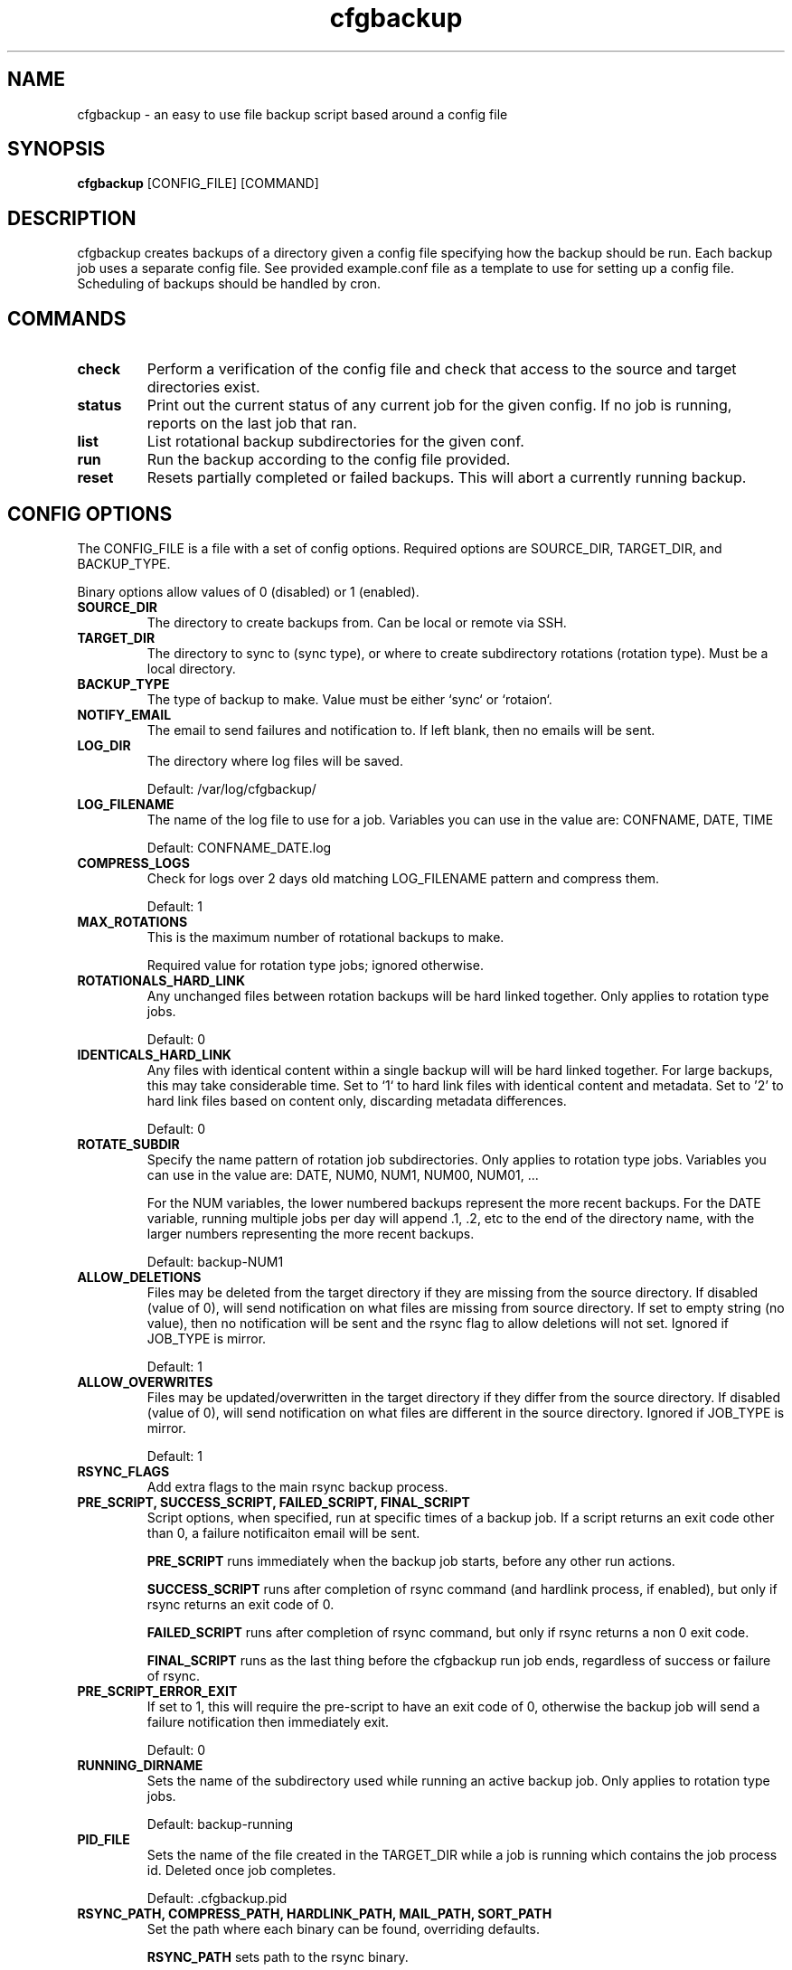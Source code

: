 .TH "cfgbackup" "1" "26 Feb 2017" "" ""
.SH "NAME"
cfgbackup \- an easy to use file backup script based around a config file

.SH "SYNOPSIS"
.B cfgbackup
[CONFIG_FILE] [COMMAND]

.SH "DESCRIPTION"
.PP
cfgbackup creates backups of a directory given a config file specifying
how the backup should be run. Each backup job uses a separate config
file. See provided example.conf file as a template to use for
setting up a config file. Scheduling of backups should be handled
by cron.

.SH "COMMANDS"
.TP
.B check
Perform a verification of the config file and check
that access to the source and target directories exist.
.TP
.B status
Print out the current status of any current job for the
given config. If no job is running, reports on the last
job that ran.
.TP
.B list
List rotational backup subdirectories for the given conf.
.TP
.B run
Run the backup according to the config file provided.
.TP
.B reset
Resets partially completed or failed backups. This will
abort a currently running backup.

.SH "CONFIG OPTIONS"
.PP
The CONFIG_FILE is a file with a set of config options. Required
options are SOURCE_DIR, TARGET_DIR, and BACKUP_TYPE.
.PP
Binary options allow values of 0 (disabled) or 1 (enabled).

.TP
.B SOURCE_DIR
The directory to create backups from. Can be local or remote via SSH.

.TP
.B TARGET_DIR
The directory to sync to (sync type), or where to create subdirectory
rotations (rotation type). Must be a local directory.

.TP
.B BACKUP_TYPE
The type of backup to make. Value must be either `sync` or `rotaion`.

.TP
.B NOTIFY_EMAIL
The email to send failures and notification to. If left blank,
then no emails will be sent.

.TP
.B LOG_DIR
The directory where log files will be saved.
.IP
Default: /var/log/cfgbackup/

.TP
.B LOG_FILENAME
The name of the log file to use for a job. Variables
you can use in the value are: CONFNAME, DATE, TIME
.IP
Default: CONFNAME_DATE.log

.TP
.B COMPRESS_LOGS
Check for logs over 2 days old matching LOG_FILENAME pattern and compress them.
.IP
Default: 1

.TP
.B MAX_ROTATIONS
This is the maximum number of rotational backups to make.
.IP
Required value for rotation type jobs; ignored otherwise.

.TP
.B ROTATIONALS_HARD_LINK
Any unchanged files between rotation backups will be hard linked together. Only applies
to rotation type jobs.
.IP
Default: 0

.TP
.B IDENTICALS_HARD_LINK
Any files with identical content within a single backup will will be hard linked together. For
large backups, this may take considerable time. Set to `1` to hard link files with identical
content and metadata. Set to '2' to hard link files based on content only, discarding metadata
differences.
.IP
Default: 0

.TP
.B ROTATE_SUBDIR
Specify the name pattern of rotation job subdirectories. Only applies
to rotation type jobs. Variables you can use in the value are:
DATE, NUM0, NUM1, NUM00, NUM01, ...
.IP
For the NUM variables, the lower numbered backups represent the more recent backups. For the
DATE variable, running multiple jobs per day will append .1, .2, etc to the end of the directory
name, with the larger numbers representing the more recent backups.
.IP
Default: backup-NUM1

.TP
.B ALLOW_DELETIONS
Files may be deleted from the target directory if they are missing
from the source directory. If disabled (value of 0), will send notification on what files
are missing from source directory. If set to empty string (no value), then no notification
will be sent and the rsync flag to allow deletions will not set.
Ignored if JOB_TYPE is mirror.
.IP
Default: 1

.TP
.B ALLOW_OVERWRITES
Files may be updated/overwritten in the target directory if they differ
from the source directory. If disabled (value of 0), will send notification on what
files are different in the source directory.
Ignored if JOB_TYPE is mirror.
.IP
Default: 1

.TP
.B RSYNC_FLAGS
Add extra flags to the main rsync backup process.

.TP
.B PRE_SCRIPT, SUCCESS_SCRIPT, FAILED_SCRIPT, FINAL_SCRIPT
Script options, when specified, run at specific times of a backup job. If a script returns
an exit code other than 0, a failure notificaiton email will be sent.
.IP
.B PRE_SCRIPT
runs immediately when the backup job starts, before any other run actions.
.IP
.B SUCCESS_SCRIPT
runs after completion of rsync command (and hardlink process, if enabled), but only if rsync returns an exit code of 0.
.IP
.B FAILED_SCRIPT
runs after completion of rsync command, but only if rsync returns a non 0 exit code.
.IP
.B FINAL_SCRIPT
runs as the last thing before the cfgbackup run job ends, regardless of success or failure of rsync.

.TP
.B PRE_SCRIPT_ERROR_EXIT
If set to 1, this will require the pre-script to have an exit code of 0, otherwise
the backup job will send a failure notification then immediately exit.
.IP
Default: 0

.TP
.B RUNNING_DIRNAME
Sets the name of the subdirectory used while running an active backup job. Only applies
to rotation type jobs.
.IP
Default: backup-running

.TP
.B PID_FILE
Sets the name of the file created in the TARGET_DIR while a job is running which contains
the job process id. Deleted once job completes.
.IP
Default: .cfgbackup.pid

.TP
.B RSYNC_PATH, COMPRESS_PATH, HARDLINK_PATH, MAIL_PATH, SORT_PATH
Set the path where each binary can be found, overriding defaults.
.IP
.B RSYNC_PATH
sets path to the rsync binary.
.IP
.B COMPRESS_PATH
sets path to the binary used to compress logs. Default: gzip
.IP
.B HARDLINK_PATH
sets path to the hardlink binary.
.IP
.B MAIL_PATH
sets path to the mail/mailx binary.
.IP
.B SORT_PATH
sets path to the sort binary.

.SH "REPORTING BUGS"
.PP
Please report any bugs at <https://github.com/natecollins/cfgbackup/>

.SH "COPYRIGHT"
.PP
Copyright (c) 2017 Nathan Collins
.PP
Released under the MIT License

.SH "AUTHOR"
.PP
Written by Nathan Collins <npcollins@ gmail.com>

